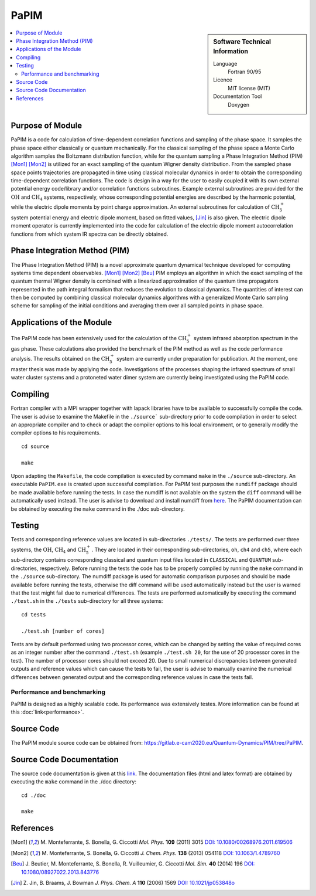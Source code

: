 .. _PaPIM:

####################
PaPIM
####################

.. sidebar:: Software Technical Information

  Language
    Fortran 90/95

  Licence
    MIT license (MIT)

  Documentation Tool
    Doxygen

.. contents:: :local:

.. This is an example of what a *module* for E-CAM looks like. Please add to this template any additional items that are
.. straightforward to fill out in the general case. You are free add any level of complexity you wish (within the bounds of
.. what ReST_ can do).

.. To add your module, fork this GitLab repository to your account on GitLab. Clone your repository, make a feature branch
.. and add a directory that will contain your module information. Copy this :download:`readme.rst` file there. Push your
.. changes back to GitLab and immediately open a merge request from your feature branch against our repository. We can
.. discuss your module in the merge request and help you get it accepted.

.. Add technical info as a sidebar and allow text below to wrap around it

Purpose of Module
_________________

PaPIM is a code for calculation of time-dependent correlation functions and sampling of the phase space. 
It samples the phase space either classically or quantum mechanically. 
For the classical sampling of the phase space a Monte Carlo algorithm samples the Boltzmann distribution function, 
while for the quantum sampling a Phase Integration Method (PIM) [Mon1]_ [Mon2]_ is utilized for an exact sampling of the quantum 
Wigner density distribution. 
From the sampled phase space points trajectories are propagated in time using classical molecular dynamics 
in order to obtain the corresponding time-dependent correlation functions. 
The code is design in a way for the user to easily coupled it with its own external potential energy code/library 
and/or correlation functions subroutines. 
Example external subroutines are provided for the :math:`\text{OH}` and :math:`\text{CH}_{4}` systems, respectively, whose corresponding 
potential energies are described by the harmonic potential, 
while the electric dipole moments by point charge approximation. An external subroutines for calculation of 
:math:`\text{CH}_{5}^{+}` system potential energy and electric dipole moment, based on fitted values, [Jin]_ is also given. 
The electric dipole moment operator is currently implemented into the code for calculation of the 
electric dipole moment autocorrelation functions from which system IR spectra can be directly obtained. 


Phase Integration Method (PIM)
______________________________

The Phase Integration Method (PIM) is a novel approximate quantum dynamical technique developed for computing 
systems time dependent observables. [Mon1]_ [Mon2]_ [Beu]_ 
PIM employs an algorithm in which the exact sampling of the quantum thermal Wigner density is combined 
with a linearized approximation of the quantum time propagators represented in the path integral formalism 
that reduces the evolution to classical dynamics. The quantities of interest can then be computed by combining 
classical molecular dynamics algorithms with a generalized Monte Carlo sampling scheme for sampling of the 
initial conditions and averaging them over all sampled points in phase space. 

.. image:: ./PaPIM.png
   :width: 80 %
   :align: center


Applications of the Module
__________________________

The PaPIM code has been extensively used for the calculation of the :math:`\text{CH}_{5}^{+}` system infrared absorption 
spectrum in the gas phase. 
These calculations also provided the benchmark of the PIM method as well as the code performance analysis. 
The results obtained on the :math:`\text{CH}_{5}^{+}` system are currently under preparation for publication. 
At the moment, one master thesis was made by applying the code. 
Investigations of the processes shaping the infrared spectrum of small water cluster systems and a protoneted 
water dimer system are currently being investigated using the PaPIM code. 


Compiling
_________

Fortran compiler with a MPI wrapper together with lapack libraries have to be available to successfully compile the code. 
The user is advise to examine the Makefile in the ``./source``` sub-directory prior to code compilation in order to
select an appropriate compiler and to check or adapt the compiler options to his local environment, or to generally
modify the compiler options to his requirements.

::

	cd source

	make

Upon adapting the ``Makefile``, the code compilation is executed by command ``make`` in the ``./source`` sub-directory.
An executable ``PaPIM.exe`` is created upon successful compilation.
For PaPIM test purposes the ``numdiff`` package should be made available before running the tests. 
In case the numdiff is not available on the system the ``diff`` command will be automatically used instead. 
The user is advise to download and install numdiff from `here <http://www.nongnu.org/numdiff/>`_.
The PaPIM documentation can be obtained by executing the ``make`` command in the ./doc sub-directory.


Testing
_______

Tests and corresponding reference values are located in sub-directories ``./tests/``. The tests are performed over 
three systems, the :math:`\text{OH}`, :math:`\text{CH}_{4}` and :math:`\text{CH}_{5}^{+}`. They are located in their corresponding sub-directories, 
``oh``, ``ch4`` and ``ch5``, 
where each sub-directory contains corresponding classical and quantum input files located in ``CLASSICAL`` and ``QUANTUM`` 
sub-directories, respectively. 
Before running the tests the code has to be properly compiled by running the ``make`` command in the 
``./source`` sub-directory. 
The numdiff package is used for automatic comparison purposes and should be made available before running the tests, 
otherwise the diff command will be used automatically instead but the user is warned that the test might fail 
due to numerical differences. 
The tests are performed automatically by executing the command ``./test.sh`` in the ``./tests`` sub-directory 
for all three systems:

::

	cd tests

	./test.sh [number of cores]

Tests are by default performed using two processor cores, which can be changed by setting the value of required 
cores as an integer number after the command ``./test.sh`` (example ``./test.sh 20``, for the use of 20 processor 
cores in the test). The number of processor cores should not exceed 20. 
Due to small numerical discrepancies between generated outputs and reference values which can cause the tests to fail, 
the user is advise to manually examine the numerical differences between generated output and the corresponding 
reference values in case the tests fail. 


Performance and benchmarking
----------------------------

PaPIM is designed as a highly scalable code. Its performance was extensively testes. More information can be 
found at this :doc:`link<performance>`.


Source Code
___________

.. The PaPIM module source code can be obtained from: https://gitlab.e-cam2020.eu:10443/Quantum-Dynamics/PIM/tree/master/source.

The PaPIM module source code can be obtained from: https://gitlab.e-cam2020.eu/Quantum-Dynamics/PIM/tree/PaPIM.


Source Code Documentation
_________________________

The source code documentation is given at this `link <https://gitlab.e-cam2020.eu:10443/Quantum-Dynamics/PIM/tree/master/doc>`_.
The documentation files (html and latex format) are obtained by executing the ``make`` command in the ./doc directory:

::

	cd ./doc

	make


References
__________

.. [Mon1] M. Monteferrante, S. Bonella, G. Ciccotti *Mol. Phys.* **109** (2011) 3015 `DOI: 10.1080/00268976.2011.619506
          <http://dx.doi.org/10.1080/00268976.2011.619506>`_
.. [Mon2] M. Monteferrante, S. Bonella, G. Ciccotti *J. Chem. Phys.* **138** (2013) 054118 `DOI: 10.1063/1.4789760
          <http://dx.doi.org/10.1063/1.4789760>`_
.. [Beu] J. Beutier, M. Monteferrante, S. Bonella, R. Vuilleumier, G. Ciccotti *Mol. Sim.* **40** (2014) 196 `DOI: 
         10.1080/08927022.2013.843776 <http://dx.doi.org/10.1080/08927022.2013.843776>`_
.. [Jin] Z. Jin, B. Braams, J. Bowman *J. Phys. Chem. A* **110** (2006) 1569 `DOI: 10.1021/jp053848o 
         <pubs.acs.org/doi/abs/10.1021/jp053848o>`_


